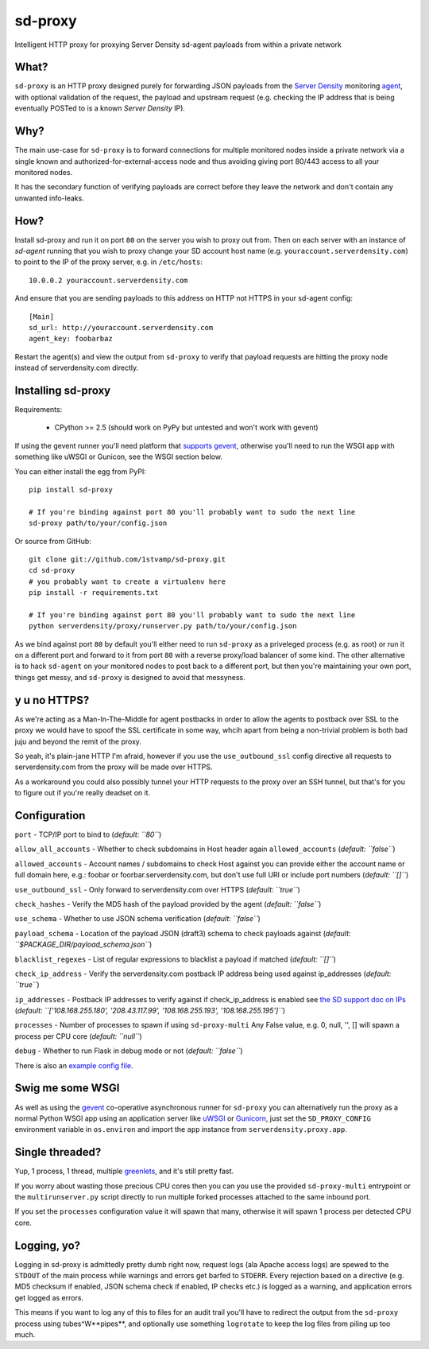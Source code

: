 sd-proxy
========

Intelligent HTTP proxy for proxying Server Density sd-agent payloads from within a private network

What?
-----

``sd-proxy`` is an HTTP proxy designed purely for forwarding JSON payloads from
the `Server Density <http://www.serverdensity.com/>`_ monitoring `agent
<https://github.com/serverdensity/sd-agent>`_, with optional validation of the
request, the payload and upstream request (e.g. checking the IP address that is
being eventually POSTed to is a known *Server Density* IP).

Why?
----

The main use-case for ``sd-proxy`` is to forward connections for multiple
monitored nodes inside a private network via a single known and
authorized-for-external-access node and thus avoiding giving port 80/443 access
to all your monitored nodes.

It has the secondary function of verifying payloads are correct before they
leave the network and don't contain any unwanted info-leaks.

How?
----

Install sd-proxy and run it on port ``80`` on the server you wish to proxy out
from.
Then on each server with an instance of `sd-agent` running that you wish to
proxy change your SD account host name (e.g. ``youraccount.serverdensity.com``) to point to the
IP of the proxy server, e.g. in ``/etc/hosts``::

    10.0.0.2 youraccount.serverdensity.com

And ensure that you are sending payloads to this address on HTTP not HTTPS in
your sd-agent config::

    [Main]
    sd_url: http://youraccount.serverdensity.com
    agent_key: foobarbaz

Restart the agent(s) and view the output from ``sd-proxy`` to verify that payload
requests are hitting the proxy node instead of serverdensity.com directly.

Installing sd-proxy
-------------------

Requirements:

 * CPython >= 2.5 (should work on PyPy but untested and won't work with gevent)

If using the gevent runner you'll need  platform that
`supports gevent <http://www.gevent.org/intro.html>`_, otherwise you'll need
to run the WSGI app with something like uWSGI or Gunicon,
see the WSGI section below.

You can either install the egg from PyPI::

    pip install sd-proxy

    # If you're binding against port 80 you'll probably want to sudo the next line
    sd-proxy path/to/your/config.json

Or source from GitHub::

    git clone git://github.com/1stvamp/sd-proxy.git
    cd sd-proxy
    # you probably want to create a virtualenv here
    pip install -r requirements.txt

    # If you're binding against port 80 you'll probably want to sudo the next line
    python serverdensity/proxy/runserver.py path/to/your/config.json

As we bind against port ``80`` by default you'll either need to run
``sd-proxy`` as a priveleged process (e.g. as root) or run it on a different
port and forward to it from port ``80`` with a reverse proxy/load balancer of
some kind.
The other alternative is to hack ``sd-agent`` on your monitored nodes to post
back to a different port, but then you're maintaining your own port, things get
messy, and ``sd-proxy`` is designed to avoid that messyness.

y u no HTTPS?
-----------

.. image:: https://github.com/downloads/serverdensity/sd-proxy/yuno.png

As we're acting as a Man-In-The-Middle for agent
postbacks in order to allow the agents to postback over SSL to the proxy we
would have to spoof the SSL certificate in some way, whcih apart from being a
non-trivial problem is both bad juju and beyond the remit of the proxy.

So yeah, it's plain-jane HTTP I'm afraid, however if you use the
``use_outbound_ssl`` config directive all requests to serverdensity.com from the
proxy will be made over HTTPS.

As a workaround you could also possibly tunnel your HTTP requests to the proxy
over an SSH tunnel, but that's for you to figure out if you're really deadset
on it.

Configuration
-------------

``port`` - TCP/IP port to bind to (*default: ``80``*)

``allow_all_accounts`` - Whether to check subdomains in Host header again
``allowed_accounts`` (*default: ``false``*)

``allowed_accounts`` - Account names / subdomains to check Host against
you can provide either the account name or full domain here,
e.g.: foobar or foorbar.serverdensity.com, but don't use full URI or
include port numbers (*default: ``[]``*)

``use_outbound_ssl`` - Only forward to serverdensity.com over HTTPS (*default:
``true``*)

``check_hashes`` - Verify the MD5 hash of the payload provided by the agent
(*default: ``false``*)

``use_schema`` - Whether to use JSON schema verification (*default: ``false``*)

``payload_schema`` - Location of the payload JSON (draft3) schema to check
payloads against (*default: ``$PACKAGE_DIR/payload_schema.json``*)

``blacklist_regexes`` - List of regular expressions to blacklist a payload if
matched (*default: ``[]``*)

``check_ip_address`` - Verify the serverdensity.com postback IP address being
used against ip_addresses (*default: ``true``*)

``ip_addresses`` - Postback IP addresses to verify against if check_ip_address is enabled see
`the SD support doc on IPs <http://support.serverdensity.com/knowledgebase/articles/70742-postback-ip-address>`_
(*default: ``['108.168.255.180', '208.43.117.99', '108.168.255.193', '108.168.255.195']``*)

``processes`` - Number of processes to spawn if using ``sd-proxy-multi``
Any False value, e.g. 0, null, '', [] will spawn a process per CPU core
(*default: ``null``*)

``debug`` - Whether to run Flask in debug mode or not (*default: ``false``*)

There is also an `example config file <https://github.com/serverdensity/sd-proxy/blob/master/example-config.json>`_.

Swig me some WSGI
-----------------

As well as using the `gevent <http://www.gevent.org/>`_ co-operative asynchronous
runner for ``sd-proxy`` you can alternatively run the proxy as a normal Python
WSGI app using an application server like `uWSGI <http://projects.unbit.it/uwsgi/>`_
or `Gunicorn <http://gunicorn.org/>`_, just set the ``SD_PROXY_CONFIG`` environment
variable in ``os.environ`` and import the ``app`` instance from
``serverdensity.proxy.app``.

Single threaded?
----------------

Yup, 1 process, 1 thread, multiple
`greenlets <http://codespeak.net/py/0.9.2/greenlet.html>`_,
and it's still pretty fast.

If you worry about wasting those precious CPU cores then you can you use
the provided ``sd-proxy-multi`` entrypoint or the ``multirunserver.py`` script
directly to run multiple forked processes attached to the same inbound port.

If you set the ``processes`` configuration value it will spawn that many,
otherwise it will spawn 1 process per detected CPU core.

Logging, yo?
------------

.. image:: https://github.com/downloads/serverdensity/sd-proxy/logallthethings.png

Logging in sd-proxy is admittedly pretty dumb right now, request logs (ala
Apache access logs) are spewed to the ``STDOUT`` of the main process while
warnings and errors get barfed to ``STDERR``.
Every rejection based on a directive (e.g. MD5 checksum if enabled, JSON schema
check if enabled, IP checks etc.) is logged as a warning, and application
errors get logged as errors.

This means if you want to log any of this to files for an audit trail you'll
have to redirect the output from the ``sd-proxy`` process using
tubes^W**pipes**, and optionally use something ``logrotate`` to keep the log
files from piling up too much.
